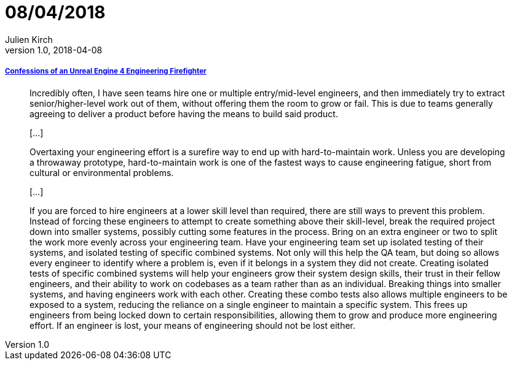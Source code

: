 = 08/04/2018
Julien Kirch
v1.0, 2018-04-08
:article_lang: en

===== link:https://allarsblog.com/2018/03/16/confessions-of-an-unreal-engine-4-engineering-firefighter/[Confessions of an Unreal Engine 4 Engineering Firefighter]

[quote]
____
Incredibly often, I have seen teams hire one or multiple entry/mid-level engineers, and then immediately try to extract senior/higher-level work out of them, without offering them the room to grow or fail. This is due to teams generally agreeing to deliver a product before having the means to build said product.

[…]

Overtaxing your engineering effort is a surefire way to end up with hard-to-maintain work. Unless you are developing a throwaway prototype, hard-to-maintain work is one of the fastest ways to cause engineering fatigue, short from cultural or environmental problems. 

[…]

If you are forced to hire engineers at a lower skill level than required, there are still ways to prevent this problem. Instead of forcing these engineers to attempt to create something above their skill-level, break the required project down into smaller systems, possibly cutting some features in the process. Bring on an extra engineer or two to split the work more evenly across your engineering team. Have your engineering team set up isolated testing of their systems, and isolated testing of specific combined systems. Not only will this help the QA team, but doing so allows every engineer to identify where a problem is, even if it belongs in a system they did not create. Creating isolated tests of specific combined systems will help your engineers grow their system design skills, their trust in their fellow engineers, and their ability to work on codebases as a team rather than as an individual. Breaking things into smaller systems, and having engineers work with each other. Creating these combo tests also allows multiple engineers to be exposed to a system, reducing the reliance on a single engineer to maintain a specific system. This frees up engineers from being locked down to certain responsibilities, allowing them to grow and produce more engineering effort. If an engineer is lost, your means of engineering should not be lost either.
____

